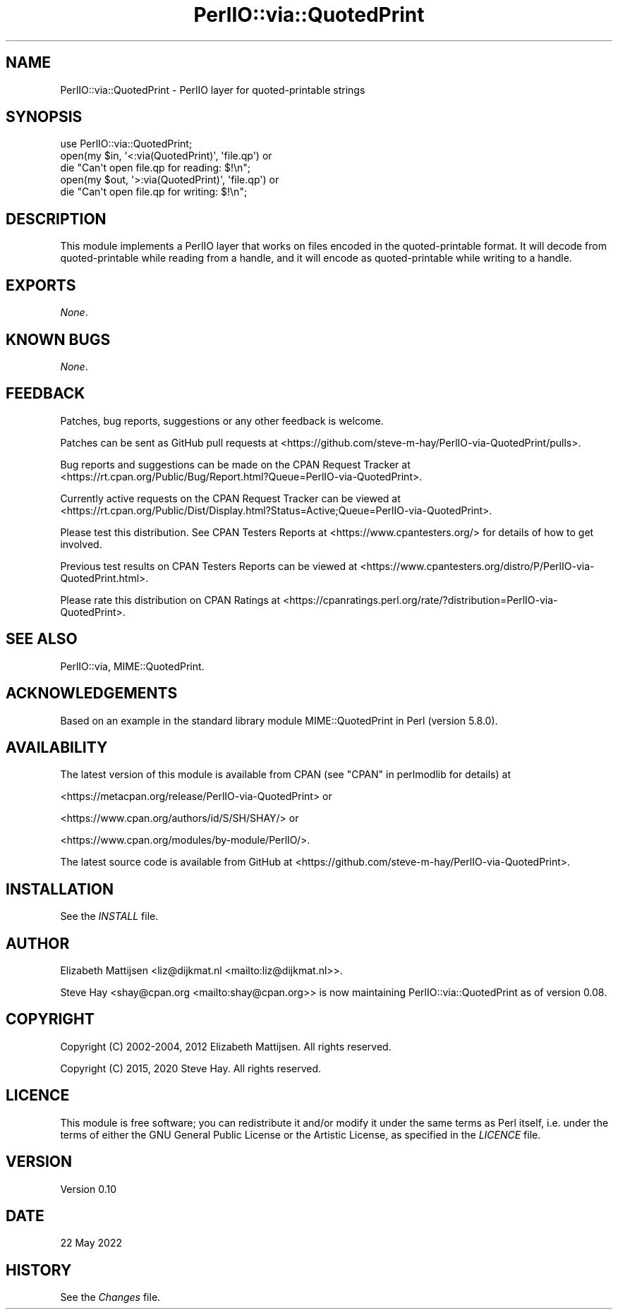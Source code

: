 .\" -*- mode: troff; coding: utf-8 -*-
.\" Automatically generated by Pod::Man 5.01 (Pod::Simple 3.43)
.\"
.\" Standard preamble:
.\" ========================================================================
.de Sp \" Vertical space (when we can't use .PP)
.if t .sp .5v
.if n .sp
..
.de Vb \" Begin verbatim text
.ft CW
.nf
.ne \\$1
..
.de Ve \" End verbatim text
.ft R
.fi
..
.\" \*(C` and \*(C' are quotes in nroff, nothing in troff, for use with C<>.
.ie n \{\
.    ds C` ""
.    ds C' ""
'br\}
.el\{\
.    ds C`
.    ds C'
'br\}
.\"
.\" Escape single quotes in literal strings from groff's Unicode transform.
.ie \n(.g .ds Aq \(aq
.el       .ds Aq '
.\"
.\" If the F register is >0, we'll generate index entries on stderr for
.\" titles (.TH), headers (.SH), subsections (.SS), items (.Ip), and index
.\" entries marked with X<> in POD.  Of course, you'll have to process the
.\" output yourself in some meaningful fashion.
.\"
.\" Avoid warning from groff about undefined register 'F'.
.de IX
..
.nr rF 0
.if \n(.g .if rF .nr rF 1
.if (\n(rF:(\n(.g==0)) \{\
.    if \nF \{\
.        de IX
.        tm Index:\\$1\t\\n%\t"\\$2"
..
.        if !\nF==2 \{\
.            nr % 0
.            nr F 2
.        \}
.    \}
.\}
.rr rF
.\" ========================================================================
.\"
.IX Title "PerlIO::via::QuotedPrint 3"
.TH PerlIO::via::QuotedPrint 3 2023-11-28 "perl v5.38.2" "Perl Programmers Reference Guide"
.\" For nroff, turn off justification.  Always turn off hyphenation; it makes
.\" way too many mistakes in technical documents.
.if n .ad l
.nh
.SH NAME
PerlIO::via::QuotedPrint \- PerlIO layer for quoted\-printable strings
.SH SYNOPSIS
.IX Header "SYNOPSIS"
.Vb 1
\&    use PerlIO::via::QuotedPrint;
\&
\&    open(my $in, \*(Aq<:via(QuotedPrint)\*(Aq, \*(Aqfile.qp\*(Aq) or
\&        die "Can\*(Aqt open file.qp for reading: $!\en";
\&
\&    open(my $out, \*(Aq>:via(QuotedPrint)\*(Aq, \*(Aqfile.qp\*(Aq) or
\&        die "Can\*(Aqt open file.qp for writing: $!\en";
.Ve
.SH DESCRIPTION
.IX Header "DESCRIPTION"
This module implements a PerlIO layer that works on files encoded in the
quoted-printable format.  It will decode from quoted-printable while reading
from a handle, and it will encode as quoted-printable while writing to a handle.
.SH EXPORTS
.IX Header "EXPORTS"
\&\fINone\fR.
.SH "KNOWN BUGS"
.IX Header "KNOWN BUGS"
\&\fINone\fR.
.SH FEEDBACK
.IX Header "FEEDBACK"
Patches, bug reports, suggestions or any other feedback is welcome.
.PP
Patches can be sent as GitHub pull requests at
<https://github.com/steve\-m\-hay/PerlIO\-via\-QuotedPrint/pulls>.
.PP
Bug reports and suggestions can be made on the CPAN Request Tracker at
<https://rt.cpan.org/Public/Bug/Report.html?Queue=PerlIO\-via\-QuotedPrint>.
.PP
Currently active requests on the CPAN Request Tracker can be viewed at
<https://rt.cpan.org/Public/Dist/Display.html?Status=Active;Queue=PerlIO\-via\-QuotedPrint>.
.PP
Please test this distribution.  See CPAN Testers Reports at
<https://www.cpantesters.org/> for details of how to get involved.
.PP
Previous test results on CPAN Testers Reports can be viewed at
<https://www.cpantesters.org/distro/P/PerlIO\-via\-QuotedPrint.html>.
.PP
Please rate this distribution on CPAN Ratings at
<https://cpanratings.perl.org/rate/?distribution=PerlIO\-via\-QuotedPrint>.
.SH "SEE ALSO"
.IX Header "SEE ALSO"
PerlIO::via,
MIME::QuotedPrint.
.SH ACKNOWLEDGEMENTS
.IX Header "ACKNOWLEDGEMENTS"
Based on an example in the standard library module MIME::QuotedPrint in Perl
(version 5.8.0).
.SH AVAILABILITY
.IX Header "AVAILABILITY"
The latest version of this module is available from CPAN (see
"CPAN" in perlmodlib for details) at
.PP
<https://metacpan.org/release/PerlIO\-via\-QuotedPrint> or
.PP
<https://www.cpan.org/authors/id/S/SH/SHAY/> or
.PP
<https://www.cpan.org/modules/by\-module/PerlIO/>.
.PP
The latest source code is available from GitHub at
<https://github.com/steve\-m\-hay/PerlIO\-via\-QuotedPrint>.
.SH INSTALLATION
.IX Header "INSTALLATION"
See the \fIINSTALL\fR file.
.SH AUTHOR
.IX Header "AUTHOR"
Elizabeth Mattijsen <liz@dijkmat.nl <mailto:liz@dijkmat.nl>>.
.PP
Steve Hay <shay@cpan.org <mailto:shay@cpan.org>> is now maintaining
PerlIO::via::QuotedPrint as of version 0.08.
.SH COPYRIGHT
.IX Header "COPYRIGHT"
Copyright (C) 2002\-2004, 2012 Elizabeth Mattijsen.  All rights reserved.
.PP
Copyright (C) 2015, 2020 Steve Hay.  All rights reserved.
.SH LICENCE
.IX Header "LICENCE"
This module is free software; you can redistribute it and/or modify it under
the same terms as Perl itself, i.e. under the terms of either the GNU General
Public License or the Artistic License, as specified in the \fILICENCE\fR file.
.SH VERSION
.IX Header "VERSION"
Version 0.10
.SH DATE
.IX Header "DATE"
22 May 2022
.SH HISTORY
.IX Header "HISTORY"
See the \fIChanges\fR file.

